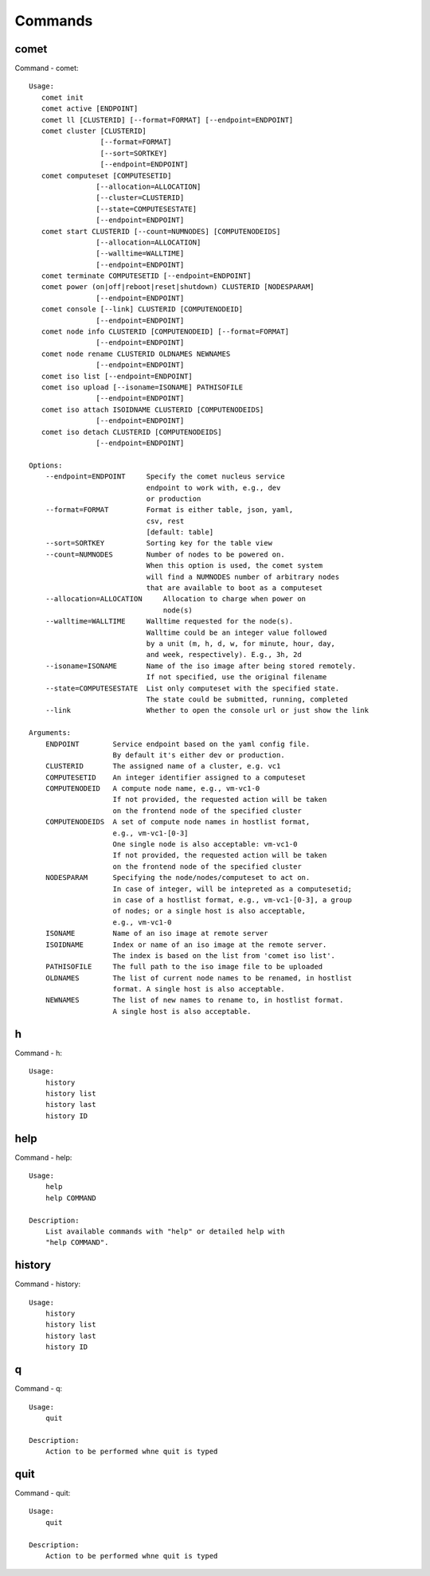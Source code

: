 .. _man_comet:

Commands
========

comet
-----
Command - comet::

    Usage:
       comet init
       comet active [ENDPOINT]
       comet ll [CLUSTERID] [--format=FORMAT] [--endpoint=ENDPOINT]
       comet cluster [CLUSTERID]
                     [--format=FORMAT]
                     [--sort=SORTKEY]
                     [--endpoint=ENDPOINT]
       comet computeset [COMPUTESETID]
                    [--allocation=ALLOCATION]
                    [--cluster=CLUSTERID]
                    [--state=COMPUTESESTATE]
                    [--endpoint=ENDPOINT]
       comet start CLUSTERID [--count=NUMNODES] [COMPUTENODEIDS]
                    [--allocation=ALLOCATION]
                    [--walltime=WALLTIME]
                    [--endpoint=ENDPOINT]
       comet terminate COMPUTESETID [--endpoint=ENDPOINT]
       comet power (on|off|reboot|reset|shutdown) CLUSTERID [NODESPARAM]
                    [--endpoint=ENDPOINT]
       comet console [--link] CLUSTERID [COMPUTENODEID]
                    [--endpoint=ENDPOINT]
       comet node info CLUSTERID [COMPUTENODEID] [--format=FORMAT]
                    [--endpoint=ENDPOINT]
       comet node rename CLUSTERID OLDNAMES NEWNAMES
                    [--endpoint=ENDPOINT]
       comet iso list [--endpoint=ENDPOINT]
       comet iso upload [--isoname=ISONAME] PATHISOFILE
                    [--endpoint=ENDPOINT]
       comet iso attach ISOIDNAME CLUSTERID [COMPUTENODEIDS]
                    [--endpoint=ENDPOINT]
       comet iso detach CLUSTERID [COMPUTENODEIDS]
                    [--endpoint=ENDPOINT]

    Options:
        --endpoint=ENDPOINT     Specify the comet nucleus service
                                endpoint to work with, e.g., dev
                                or production
        --format=FORMAT         Format is either table, json, yaml,
                                csv, rest
                                [default: table]
        --sort=SORTKEY          Sorting key for the table view
        --count=NUMNODES        Number of nodes to be powered on.
                                When this option is used, the comet system
                                will find a NUMNODES number of arbitrary nodes
                                that are available to boot as a computeset
        --allocation=ALLOCATION     Allocation to charge when power on
                                    node(s)
        --walltime=WALLTIME     Walltime requested for the node(s).
                                Walltime could be an integer value followed
                                by a unit (m, h, d, w, for minute, hour, day,
                                and week, respectively). E.g., 3h, 2d
        --isoname=ISONAME       Name of the iso image after being stored remotely.
                                If not specified, use the original filename
        --state=COMPUTESESTATE  List only computeset with the specified state.
                                The state could be submitted, running, completed
        --link                  Whether to open the console url or just show the link

    Arguments:
        ENDPOINT        Service endpoint based on the yaml config file.
                        By default it's either dev or production.
        CLUSTERID       The assigned name of a cluster, e.g. vc1
        COMPUTESETID    An integer identifier assigned to a computeset
        COMPUTENODEID   A compute node name, e.g., vm-vc1-0
                        If not provided, the requested action will be taken
                        on the frontend node of the specified cluster
        COMPUTENODEIDS  A set of compute node names in hostlist format,
                        e.g., vm-vc1-[0-3]
                        One single node is also acceptable: vm-vc1-0
                        If not provided, the requested action will be taken
                        on the frontend node of the specified cluster
        NODESPARAM      Specifying the node/nodes/computeset to act on.
                        In case of integer, will be intepreted as a computesetid;
                        in case of a hostlist format, e.g., vm-vc1-[0-3], a group
                        of nodes; or a single host is also acceptable,
                        e.g., vm-vc1-0
        ISONAME         Name of an iso image at remote server
        ISOIDNAME       Index or name of an iso image at the remote server.
                        The index is based on the list from 'comet iso list'.
        PATHISOFILE     The full path to the iso image file to be uploaded
        OLDNAMES        The list of current node names to be renamed, in hostlist
                        format. A single host is also acceptable.
        NEWNAMES        The list of new names to rename to, in hostlist format.
                        A single host is also acceptable.

h
-
Command - h::

    Usage:
        history
        history list
        history last
        history ID

help
----
Command - help::

    Usage:
        help
        help COMMAND

    Description:
        List available commands with "help" or detailed help with
        "help COMMAND".

history
-------
Command - history::

    Usage:
        history
        history list
        history last
        history ID

q
-
Command - q::

    Usage:
        quit

    Description:
        Action to be performed whne quit is typed

quit
----
Command - quit::

    Usage:
        quit

    Description:
        Action to be performed whne quit is typed

